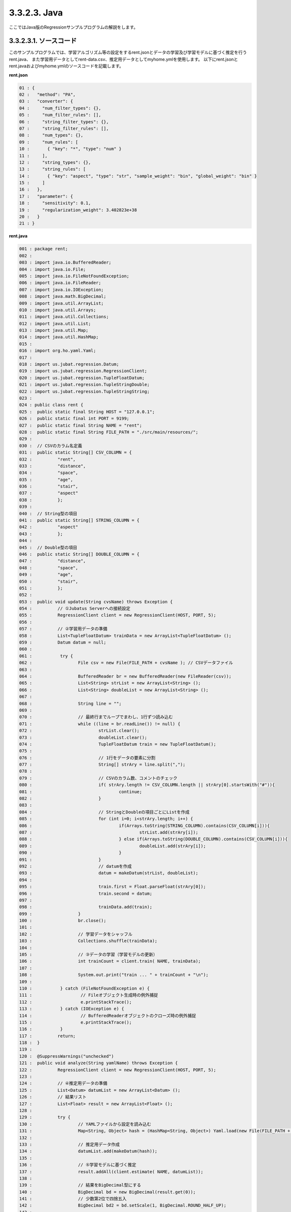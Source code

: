 3.3.2.3. Java
================================

ここではJava版のRegressionサンプルプログラムの解説をします。

--------------------------------
3.3.2.3.1. ソースコード
--------------------------------

このサンプルプログラムでは、学習アルゴリズム等の設定をするrent.jsonとデータの学習及び学習モデルに基づく推定を行うrent.java、
また学習用データとしてrent-data.csv、推定用データとしてmyhome.ymlを使用します。
以下にrent.jsonとrent.javaおよびmyhome.ymlのソースコードを記載します。

**rent.json**

.. code-block:: python

 01 : {
 02 :   "method": "PA",
 03 :   "converter": {
 04 :     "num_filter_types": {},
 05 :     "num_filter_rules": [],
 06 :     "string_filter_types": {},
 07 :     "string_filter_rules": [],
 08 :     "num_types": {},
 09 :     "num_rules": [
 10 :       { "key": "*", "type": "num" }
 11 :     ],
 12 :     "string_types": {},
 13 :     "string_rules": [
 14 :       { "key": "aspect", "type": "str", "sample_weight": "bin", "global_weight": "bin" }
 15 :     ]
 16 :   },
 17 :   "parameter": {
 18 :     "sensitivity": 0.1,
 19 :     "regularization_weight": 3.402823e+38
 20 :   }
 21 : }

**rent.java**

.. code-block:: java

 001 : package rent;
 002 : 
 003 : import java.io.BufferedReader;
 004 : import java.io.File;
 005 : import java.io.FileNotFoundException;
 006 : import java.io.FileReader;
 007 : import java.io.IOException;
 008 : import java.math.BigDecimal;
 009 : import java.util.ArrayList;
 010 : import java.util.Arrays;
 011 : import java.util.Collections;
 012 : import java.util.List;
 013 : import java.util.Map;
 014 : import java.util.HashMap;
 015 : 
 016 : import org.ho.yaml.Yaml;
 017 : 
 018 : import us.jubat.regression.Datum;
 019 : import us.jubat.regression.RegressionClient;
 020 : import us.jubat.regression.TupleFloatDatum;
 021 : import us.jubat.regression.TupleStringDouble;
 022 : import us.jubat.regression.TupleStringString;
 023 : 
 024 : public class rent {
 025 : 	public static final String HOST = "127.0.0.1";
 026 : 	public static final int PORT = 9199;
 027 : 	public static final String NAME = "rent";
 028 : 	public static final String FILE_PATH = "./src/main/resources/";
 029 : 
 030 : 	// CSVのカラム名定義
 031 : 	public static String[] CSV_COLUMN = {
 032 : 		"rent",
 033 : 		"distance",
 034 : 		"space",
 035 : 		"age",
 036 : 		"stair",
 037 : 		"aspect"
 038 : 		};
 039 : 
 040 : 	// String型の項目
 041 : 	public static String[] STRING_COLUMN = {
 042 : 		"aspect"
 043 : 		};
 044 : 
 045 : 	// Double型の項目
 046 : 	public static String[] DOUBLE_COLUMN = {
 047 : 		"distance",
 048 : 		"space",
 049 : 		"age",
 050 : 		"stair",
 051 : 		};
 052 : 
 053 : 	public void update(String cvsName) throws Exception {
 054 : 		// ①Jubatus Serverへの接続設定
 055 : 		RegressionClient client = new RegressionClient(HOST, PORT, 5);
 056 : 
 057 : 		// ②学習用データの準備
 058 : 		List<TupleFloatDatum> trainData = new ArrayList<TupleFloatDatum> ();
 059 : 		Datum datum = null;
 060 : 
 061 : 		 try {
 062 : 			File csv = new File(FILE_PATH + cvsName ); // CSVデータファイル
 063 : 
 064 : 			BufferedReader br = new BufferedReader(new FileReader(csv));
 065 : 			List<String> strList = new ArrayList<String> ();
 066 : 			List<String> doubleList = new ArrayList<String> ();
 067 : 
 068 : 			String line = "";
 069 : 
 070 : 			// 最終行までループでまわし、1行ずつ読み込む
 071 : 			while ((line = br.readLine()) != null) {
 072 : 				strList.clear();
 073 : 				doubleList.clear();
 074 : 				TupleFloatDatum train = new TupleFloatDatum();
 075 : 
 076 : 				// 1行をデータの要素に分割
 077 : 				String[] strAry = line.split(",");
 078 : 
 079 : 				// CSVのカラム数、コメントのチェック
 080 : 				if( strAry.length != CSV_COLUMN.length || strAry[0].startsWith("#")){
 081 : 					continue;
 082 : 				}
 083 : 
 084 : 				// StringとDoubleの項目ごとにListを作成
 085 : 				for (int i=0; i<strAry.length; i++) {
 086 : 					if(Arrays.toString(STRING_COLUMN).contains(CSV_COLUMN[i])){
 087 : 						strList.add(strAry[i]);
 088 : 					} else if(Arrays.toString(DOUBLE_COLUMN).contains(CSV_COLUMN[i])){
 089 : 						doubleList.add(strAry[i]);
 090 : 					}
 091 : 				}
 092 : 				// datumを作成
 093 : 				datum = makeDatum(strList, doubleList);
 094 : 
 095 : 				train.first = Float.parseFloat(strAry[0]);
 096 : 				train.second = datum;
 097 : 
 098 : 				trainData.add(train);
 099 : 			}
 100 : 			br.close();
 101 : 
 102 : 			// 学習データをシャッフル
 103 : 			Collections.shuffle(trainData);
 104 : 
 105 : 			// ③データの学習（学習モデルの更新）
 106 : 			int trainCount = client.train( NAME, trainData);
 107 : 
 108 : 			System.out.print("train ... " + trainCount + "\n");
 109 : 
 110 : 		 } catch (FileNotFoundException e) {
 111 : 			 // Fileオブジェクト生成時の例外捕捉
 112 : 			 e.printStackTrace();
 113 : 		 } catch (IOException e) {
 114 : 			 // BufferedReaderオブジェクトのクローズ時の例外捕捉
 115 : 			 e.printStackTrace();
 116 : 		 }
 117 : 		return;
 118 : 	}
 119 : 
 120 : 	@SuppressWarnings("unchecked")
 121 : 	public void analyze(String yamlName) throws Exception {
 122 : 		RegressionClient client = new RegressionClient(HOST, PORT, 5);
 123 : 
 124 : 		// ④推定用データの準備
 125 : 		List<Datum> datumList = new ArrayList<Datum> ();
 126 : 		// 結果リスト
 127 : 		List<Float> result = new ArrayList<Float> ();
 128 : 
 129 : 		try {
 130 : 			// YAMLファイルから設定を読み込む
 131 : 			Map<String, Object> hash = (HashMap<String, Object>) Yaml.load(new File(FILE_PATH + yamlName ));
 132 : 
 133 : 			// 推定用データ作成
 134 : 			datumList.add(makeDatum(hash));
 135 : 
 136 : 			// ⑤学習モデルに基づく推定
 137 : 			result.addAll(client.estimate( NAME, datumList));
 138 : 
 139 : 			// 結果をBigDecimal型にする
 140 : 			BigDecimal bd = new BigDecimal(result.get(0));
 141 : 			// 少数第2位で四捨五入
 142 : 			BigDecimal bd2 = bd.setScale(1, BigDecimal.ROUND_HALF_UP);
 143 : 
 144 : 			// ⑥結果の出力
 145 : 			System.out.print("rent .... " + bd2 );
 146 : 
 147 : 		} catch (FileNotFoundException e) {
 148 : 			 // Fileオブジェクト生成時の例外捕捉
 149 : 			 e.printStackTrace();
 150 : 		}
 151 : 
 152 : 		return;
 153 : 	}
 154 : 
 155 : 	// Datumを指定された名称で、リスト分作成（List用）
 156 : 	private Datum makeDatum(List<String> strList, List<String> doubleList) {
 157 : 
 158 : 		Datum datum = new Datum();
 159 : 		datum.string_values = new ArrayList<TupleStringString>();
 160 : 		datum.num_values = new ArrayList<TupleStringDouble>();
 161 : 
 162 : 		for( int i = 0 ; i < strList.size() ; i++) {
 163 : 			TupleStringString data = new TupleStringString();
 164 : 			data.first = STRING_COLUMN[i];
 165 : 			data.second = strList.get(i);
 166 : 
 167 : 			datum.string_values.add(data);
 168 : 		}
 169 : 
 170 : 		try {
 171 : 			for( int i = 0 ; i < doubleList.size() ; i++) {
 172 : 				TupleStringDouble data = new TupleStringDouble();
 173 : 				data.first = DOUBLE_COLUMN[i];
 174 : 				data.second = Double.parseDouble(doubleList.get(i));
 175 : 
 176 : 				datum.num_values.add(data);
 177 : 			}
 178 : 		} catch (NumberFormatException e){
 179 : 			e.printStackTrace();
 180 : 			return null;
 181 : 		}
 182 : 
 183 : 		return datum;
 184 : 	}
 185 : 
 186 : 	// Datumを指定された名称で、リスト分作成（Map用）
 187 : 	private Datum makeDatum(Map<String, Object> hash) {
 188 : 
 189 : 		Datum datum = new Datum();
 190 : 		datum.string_values = new ArrayList<TupleStringString>();
 191 : 		datum.num_values = new ArrayList<TupleStringDouble>();
 192 : 
 193 : 		for( int i = 0 ; i < STRING_COLUMN.length ; i++) {
 194 : 			// HashMapに項目が含まれている、かつNULLでない場合Datumに追加
 195 : 			if( hash.containsKey(STRING_COLUMN[i]) && hash.get(STRING_COLUMN[i]) != null ) {
 196 : 				TupleStringString data = new TupleStringString();
 197 : 
 198 : 				data.first = STRING_COLUMN[i];
 199 : 				data.second = hash.get(STRING_COLUMN[i]).toString();
 200 : 
 201 : 				datum.string_values.add(data);
 202 : 			}
 203 : 		}
 204 : 
 205 : 		try {
 206 : 			for( int i = 0 ; i < DOUBLE_COLUMN.length ; i++) {
 207 : 				// HashMapに項目が含まれている、かつNULLでない場合Datumに追加
 208 : 				if( hash.containsKey(DOUBLE_COLUMN[i]) && hash.get(DOUBLE_COLUMN[i]) != null ) {
 209 : 					TupleStringDouble data = new TupleStringDouble();
 210 : 
 211 : 					data.first = DOUBLE_COLUMN[i];
 212 : 					data.second = Double.parseDouble(hash.get(DOUBLE_COLUMN[i]).toString());
 213 : 
 214 : 					datum.num_values.add(data);
 215 : 				}
 216 : 			}
 217 : 		} catch (NumberFormatException e){
 218 : 			e.printStackTrace();
 219 : 			return null;
 220 : 		}
 221 : 
 222 : 		return datum;
 223 : 	}
 224 : 
 225 : 	// メインメソッド
 226 : 	public static void main(String[] args) throws Exception {
 227 : 
 228 : 		if(args.length < 1){
 229 : 			System.out.print("引数を指定してください。\n" +
 230 : 							"第１引数：YMLファイル名（必須）\n" +
 231 : 							"第２引数：CSVファイル名（学習データありの場合）\n");
 232 : 			return;
 233 : 		}
 234 : 
 235 : 		// 第２引数がある場合、学習モデル更新メソッドを起動
 236 : 		if(args.length > 1 && !"".equals(args[1])){
 237 : 			new rent().update(args[1]);
 238 : 		}
 239 : 		if(!"".equals(args[0])){
 240 : 			new rent().analyze(args[0]);
 241 : 		}
 242 : 
 243 : 		System.exit(0);
 244 : 	}
 245 : }
 

**myhome.yml**

::

 01 :  #
 02 :  # distance : 駅からの徒歩時間 (分)
 03 :  # space    : 専有面積 (m*m)
 04 :  # age      : 築年数 (年)
 05 :  # stair    : 階数
 06 :  # aspect   : 向き [ N / NE / E / SE / S / SW / W / NW ]
 07 :  #
 08 :  distance : 8
 09 :  space    : 32.00
 10 :  age      : 15
 11 :  stair    : 5
 12 :  aspect   : "S"


--------------------------------
3.3.2.3.2. 解説
--------------------------------

**rent.json**

設定は単体のJSONで与えられます。JSONの各フィールドは以下の通りです。

* method

 分類に使用するアルコリズムを指定します。
 Regressionで指定できるのは、現在"PA"のみなので"PA"（Passive Agressive）を指定します。


* converter

 特徴変換の設定を指定します。
 ここでは、"num_rules"と"string_rules"を設定しています。
 
 "num_rules"は数値特徴の抽出規則を指定します。
 "key"は"*"つまり、すべての"key"に対して、"type"は"num"なので、指定された数値をそのまま重みに利用する設定です。
 具体的には、築年数が"2"であれば"2"を、階数が"6"であれば"6"を重みとします。
 
 "string_rules"は文字列特徴の抽出規則を指定します。
 "key"は"aspect"、"type"は"str"、"sample_weight"は"bin"、"global_weight"は"bin"としています。
 これは、"aspect"という"key"は文字列として扱い、指定された文字列をそのまま特徴として利用し、各key-value毎の重みと今までの通算データから算出される、大域的な重みを常に"1"とする設定です。

* parameter

 アルゴリズムに渡すパラメータを指定します。methodに応じて渡すパラメータは異なります。
 ここではmethodで“PA”を指定していますので、"sensitivity"と"regularization_weight"を設定します。
 
 sensitivity：許容する誤差の幅を指定する。大きくするとノイズに強くなる代わりに、誤差が残りやすくなる。
 regularization_weight：学習に対する感度パラメータを指定する。大きくすると学習が早くなる代わりに、ノイズに弱くなる。
 
 なお、各アルゴリズムのregularization_weightパラメータ（学習に対する感度パラメータ）はアルゴリズム中における役割が異なるため、アルゴリズム毎に適切な値は異なることに注意してください。


**rent.java**

 3.3.2.3.1.に記載したソースコードを用いて、学習と推定の手順を説明します。

 Regressionのクライアントプログラムは、us.jubat.regressionクラス内で定義されているRegressionClientクラスを利用して作成します。
 使用するメソッドは、学習を行うtrainメソッドと、与えられたデータから推定を行うestimateメソッドの2つです。

 ① Jubatus Serverへの接続設定
  Jubatus Serverへの接続を行います（55行目）。
  Jubatus ServerのIPアドレス，Jubatus ServerのRPCポート番号，接続待機時間を設定します。

 ② 学習用データの準備
  RegressionClientでは、TupleFloatDatumのListを学習用データとして作成し、RegressionClientのtrainメソッドに与えることで、学習が行われます。
  今回は賃貸情報サイトのCSVファイルを元に学習用データを作成していきます。
  賃貸情報の要素として、家賃（rent）、向き（aspect）、駅からの徒歩時間（distance）、占有面積（space）、築年数（age）、階数（stair）があります。
  下図に、今回作成する学習用データの構造を示します。（rent-data.csvの内容は100件以上ありますが、ここでは4件を例として挙げています）
  
  +----------------------------------------------------------------------+
  |                         TupleFloatDatum                              |
  +-------------+--------------------------------------------------------+
  |label(Float) |Datum                                                   |
  |             +--------------------------+-----------------------------+
  |             |TupleStringString(List)   |TupleStringDoubel(List)      |
  |             +------------+-------------+---------------+-------------+
  |             |key(String) |value(String)|key(String)    |value(double)|
  +=============+============+=============+===============+=============+
  |5.0          |"aspect"    |"SW"         | | "distance"  | | 10        |
  |             |            |             | | "space"     | | 20.04     |
  |             |            |             | | "age"       | | 12        |
  |             |            |             | | "stair"     | | 1         |
  +-------------+------------+-------------+---------------+-------------+
  |6.3          |"aspect"    |"N"          | | "distance"  | | 8         |
  |             |            |             | | "space"     | | 21.56     |
  |             |            |             | | "age"       | | 23        |
  |             |            |             | | "stair"     | | 2         |
  +-------------+------------+-------------+---------------+-------------+
  |7.5          |"aspect"    |"SE"         | | "distance"  | | 25        |
  |             |            |             | | "space"     | | 22.82     |
  |             |            |             | | "age"       | | 23        |
  |             |            |             | | "stair"     | | 4         |
  +-------------+------------+-------------+---------------+-------------+
  |9.23         |"aspect"    |"S"          | | "distance"  | | 10        |
  |             |            |             | | "space"     | | 30.03     |
  |             |            |             | | "age"       | | 0         |
  |             |            |             | | "stair"     | | 2         |
  +-------------+------------+-------------+---------------+-------------+

  TupleFloatDatumはDatumとそのラベル（label）の組です。
  Datumとは、Jubatusで利用できるkey-valueデータ形式のことです。Datumには2つのkey-valueが存在します。
  1つはキーも値も文字列の文字列データ（string_values）、もう一方は、キーは同様に文字列で、バリューは数値の数値データ（num_values）です。
  それぞれ、TupleStringStringクラスとTupleStringDoubleクラスで表します。
  
  | 表の1つ目のデータを例に説明すると、向き（aspect）は文字列なのでTupleStringStringクラスの
  | 1番目のListとしてキーに"aspect"、バリューに"SW"を設定します。
  | それ以外の項目は数値なので、TupleStringDoubleクラスの
  | 1番目のListとしてキーに"distance"、バリューに'10'、
  | 2番目のListとしてキーに"space"、バリューに'20.04'、
  | 3番目のListとしてキーに"age"、バリューに'15'、
  | 4番目のListとしてキーに"stair"、バリューに'1'と設定します。
   
  これらの5つのListを保持したDatumにラベルとして家賃である'5.0'を付け加え、家賃が'5.0'である賃貸の条件を保持したTupleFloatDatumクラスができます。
  その家賃ごとのデータ（TupleFloatDatum）をListとしたものを学習用データとして使用します。
  
  
  このサンプルでの学習用データ作成の手順は下記の流れで行います。
  
  まず、学習用データの変数としてTupleFloatDatumのListであるtrainDataを宣言します（58行目）。
  次に、学習用データの元となるCSVファイルを読み込みます。
  ここでは、FileReaderとBuffererdReaderを利用して1行ずつループで読み込んで処理します（71-100行目）。
  CSVファイルなので、取得した1行を','で分割し要素ごとに分けます（77行目）。
  定義したCSVファイルの項目リスト（CSV_COLUMN）とString項目リスト（STRING_COLUMN）、Double項目リスト（FLOAT_COLUMN）を用い、CSVのデータをString項目はstrList、Double項目はdoubleListというリストを作成します（85-91行目）。
  作成した２つのリストを引数としてDatumを作成するprivateメソッド「makeDatum」を呼び出します（91行目）。
   
  「makeDatum」では、引数のString項目のリストとDouble項目のリストから、String項目はTupleStringStringのListを、Double項目はTupleStringDoubleのListを作成します（156-184行目）。
  まず、Datumクラスを生成してDatumの要素であるstring_valuesとnum_valuesのListをそれぞれ生成します（158-160行目）。
  次に、定義しているString項目リスト（STRING_COLUMN）と引数のstrListの順番は対応しているので、ループでTupleStringStringを生成し、要素firstにキー（カラム名）をsecondにバリュー（値）を設定してstring_valuesのListに追加します（162-168行目）。
  Double項目リストもString項目と同様にループでTupleStringDoubleを生成し、要素を設定してからnum_valuesに追加します。ここで注意する点は、引数はString型のListですがDatumのnum_valuesはDouble型の為、変換が必要になります（174行目）。
  これで、Datumの作成が完了しました。
  
  先ほどの、「makeDatum」で作成したDatumにlabelとして家賃（rent）を付与したものを学習用データの1つ（変数train）として使用します（95,96行目）。
  その作成した学習用データの1つを、CSVの読み込みループの中で学習用データの変数trainDataのListに追加する処理をCSVの行数分繰り返して、最終的にtrainDataをシャッフルすることで学習用データの作成が完了します（103行目）。

 ③データの学習（学習モデルの更新）
  ②の工程で作成した学習用データを、trainメソッドに渡すことで学習が行われます（106行目）。
  trainメソッドの第1引数は、タスクを識別するZookeeperクラスタ内でユニークな名前を指定します。（スタンドアロン構成の場合、空文字（""）を指定）
  第2引数として、先ほど②で作成したtrainDataを指定します。
  戻り値として、学習した件数を返却します。

 ④推定用データの準備
  推定も学習時と同様に、推定用のDatumを作成します。
  ここでは、推定用のデータをYAMLファイルから読み込む方法で実装します。（別途ライブラリ `JYaml <http://jyaml.sourceforge.net/download.html>`_  が必要）
  YAML（ヤムル）とは、構造化データやオブジェクトを文字列にシリアライズ（直列化）するためのデータ形式の一種です。
  
  あらかじめ作成したYAMLファイル（myhome.yml）を読み込むとHashMapとして取得できます（131行目）。
  取得したHashMapを用い、②でDatumを作成したのと同じ様にprivateメソッド「makeDatum」で作成します。
  
  ただし、ここで使用する「makeDatum」は引数がHashMapとなっているので、②で使用したものと結果は同じですが処理が異なります（187-223行目）。
  また、推定用のデータなので全項目分を作成する必要はありません。条件としたい項目のみ作成します。
  
  作成したDatumを推定用データのListに追加し、RegressionClientのestimateメソッドに与えることで、推定が行われます。
  
 ⑤学習モデルに基づく推定
  ④で作成したDatumのListを、estimateメソッドに渡すことで、推定結果のListを得ることができます（137行目）。

 ⑥結果の出力
  ⑤で取得した、推定結果のリストは推定用データの順番で返却されます。（サンプルでは推定用データは1データなので1つしか返却されません）
  推定結果はFloat型なので、出力のために小数第二位で四捨五入しています。

-----------------------------------
3.3.2.3.3. サンプルプログラムの実行
-----------------------------------

**［Jubatus Serverでの作業］**

 jubaregressionを起動します。

 ::

  $ jubaregression --configpath rent.json

**［Jubatus Clientでの作業］**

 | 必要なパッケージとJavaクライアントを用意し、引数を指定して実行します。（第2引数は任意）
 |  第1引数：YMLファイル名（必須）
 |  第2引数：CSVファイル名（学習データありの場合）

**［実行結果］**

 ::

  train ... 145
  rent .... 9.9